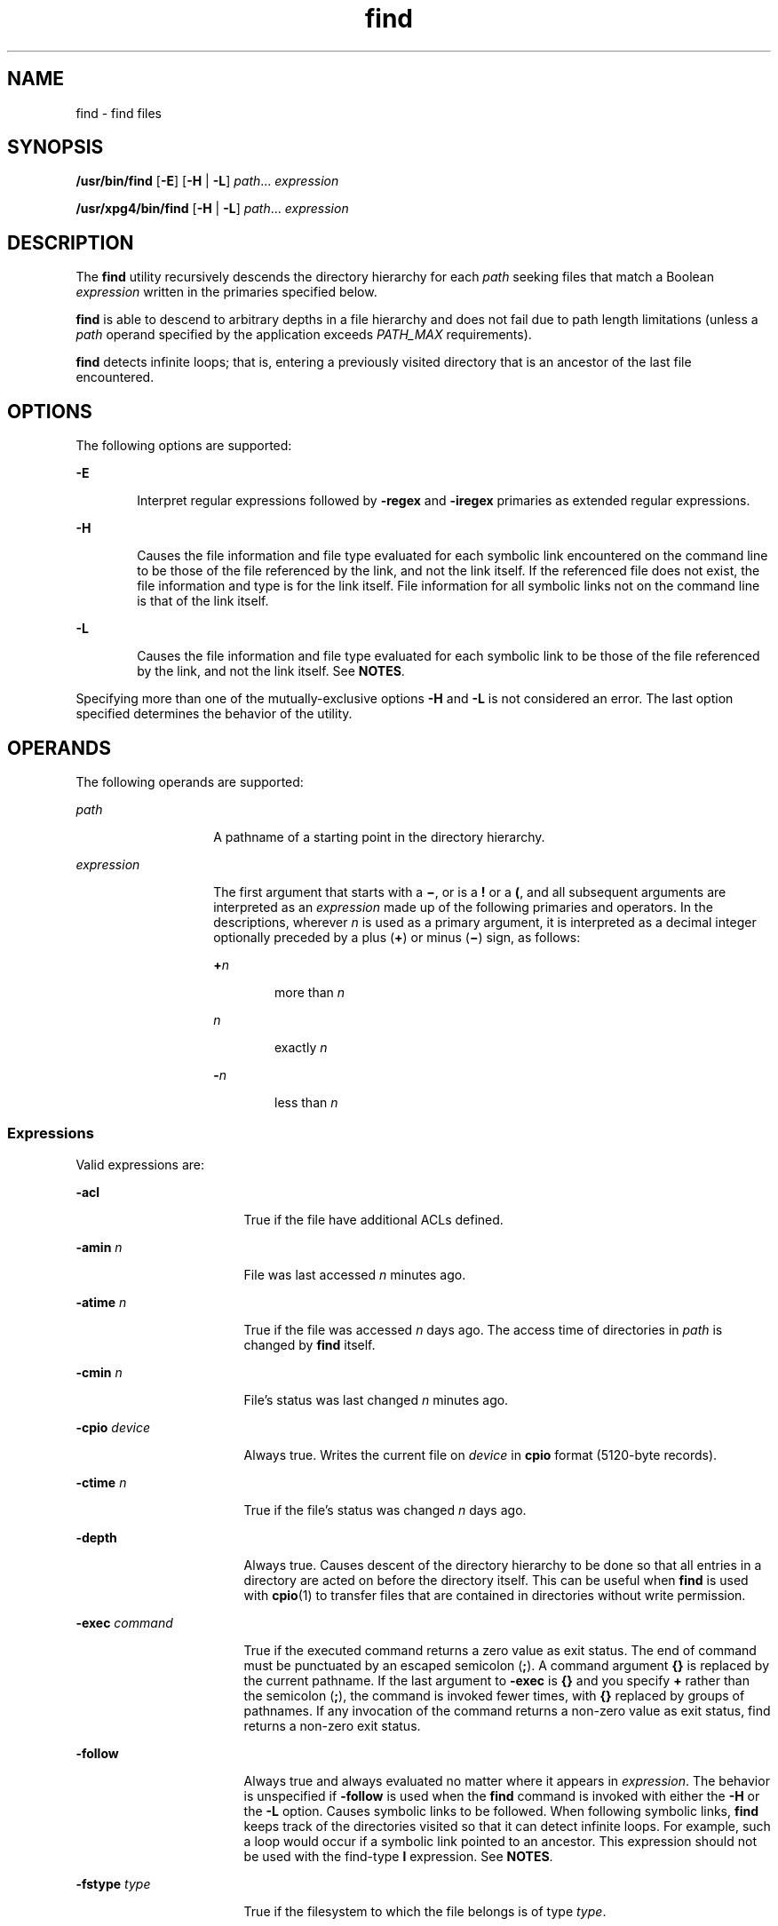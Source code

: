 '\" te
.\" Copyright 1989 AT&T
.\" Copyright (c) 2008, Sun Microsystems, Inc. All Rights Reserved
.\" Copyright 2011 Nexenta Systems, Inc. All rights reserved.
.\" Portions Copyright (c) 1992, X/Open Company Limited All Rights Reserved
.\"
.\" Sun Microsystems, Inc. gratefully acknowledges The Open Group for
.\" permission to reproduce portions of its copyrighted documentation.
.\" Original documentation from The Open Group can be obtained online at 
.\" http://www.opengroup.org/bookstore/.
.\" The Institute of Electrical and Electronics Engineers and The Open Group,
.\" have given us permission to reprint portions of their documentation.
.\" In the following statement, the phrase "this text" refers to portions of
.\" the system documentation. Portions of this text are reprinted and
.\" reproduced in electronic form in the Sun OS Reference Manual, from
.\" IEEE Std 1003.1, 2004 Edition, Standard for Information Technology --
.\" Portable Operating System Interface (POSIX), The Open Group Base
.\" Specifications Issue 6, Copyright (C) 2001-2004 by the Institute of
.\" Electrical and Electronics Engineers, Inc and The Open Group. In the event
.\" of any discrepancy between these versions and the original IEEE and
.\" The Open Group Standard, the original IEEE and The Open Group Standard
.\" is the referee document. The original Standard can be obtained online
.\" at http://www.opengroup.org/unix/online.html.
.\" This notice shall appear on any product containing this material.
.\" The contents of this file are subject to the terms of the Common Development
.\" and Distribution License (the "License").  You may not use this file except
.\" in compliance with the License.
.\" You can obtain a copy of the license at usr/src/OPENSOLARIS.LICENSE or
.\" http://www.opensolaris.org/os/licensing.  See the License for the specific
.\" language governing permissions and limitations under the License.
.\" When distributing Covered Code, include this CDDL HEADER in each file and
.\" include the License file at usr/src/OPENSOLARIS.LICENSE.  If applicable,
.\" add the following below this CDDL HEADER, with the fields enclosed by
.\" brackets "[]" replaced with your own identifying information:
.\" Portions Copyright [yyyy] [name of copyright owner]
.TH find 1 "5 Sep 2011" "SunOS 5.11" "User Commands"
.SH NAME
find \- find files
.SH SYNOPSIS
.LP
.nf
\fB/usr/bin/find\fR [\fB-E\fR] [\fB-H\fR | \fB-L\fR] \fIpath\fR... \fIexpression\fR
.fi

.LP
.nf
\fB/usr/xpg4/bin/find\fR [\fB-H\fR | \fB-L\fR] \fIpath\fR... \fIexpression\fR
.fi

.SH DESCRIPTION
.sp
.LP
The \fBfind\fR utility recursively descends the directory hierarchy for each
\fIpath\fR seeking files that match a Boolean \fIexpression\fR written in the
primaries specified below.
.sp
.LP
\fBfind\fR is able to descend to arbitrary depths in a file hierarchy and does
not fail due to path length limitations (unless a \fIpath\fR operand specified
by the application exceeds \fIPATH_MAX\fR requirements).
.sp
.LP
\fBfind\fR detects infinite loops; that is, entering a previously visited
directory that is an ancestor of the last file encountered.
.SH OPTIONS
.sp
.LP
The following options are supported:
.sp
.ne 2
.mk
.na
\fB\fB-E\fR\fR
.ad
.RS 6n
.rt  
Interpret regular expressions followed by \fB-regex\fR and \fB-iregex\fR
primaries as extended regular expressions.
.RE

.sp
.ne 2
.mk
.na
\fB\fB-H\fR\fR
.ad
.RS 6n
.rt  
Causes the file information and file type evaluated for each symbolic link
encountered on the command line to be those of the file referenced by the link,
and not the link itself. If the referenced file does not exist, the file
information and type is for the link itself. File information for all symbolic
links not on the command line is that of the link itself.
.RE

.sp
.ne 2
.mk
.na
\fB\fB-L\fR\fR
.ad
.RS 6n
.rt  
Causes the file information and file type evaluated for each symbolic link to
be those of the file referenced by the link, and not the link itself. See
\fBNOTES\fR.
.RE

.sp
.LP
Specifying more than one of the mutually-exclusive options \fB-H\fR and
\fB-L\fR is not considered an error. The last option specified determines the
behavior of the utility.
.SH OPERANDS
.sp
.LP
The following operands are supported:
.sp
.ne 2
.mk
.na
\fB\fIpath\fR\fR
.ad
.RS 14n
.rt  
A pathname of a starting point in the directory hierarchy.
.RE

.sp
.ne 2
.mk
.na
\fB\fIexpression\fR\fR
.ad
.RS 14n
.rt  
The first argument that starts with a \fB\(mi\fR, or is a \fB!\fR or a \fB(\fR,
and all subsequent arguments are interpreted as an \fIexpression\fR made up of
the following primaries and operators. In the descriptions, wherever \fIn\fR is
used as a primary argument, it is interpreted as a decimal integer optionally
preceded by a plus (\fB+\fR) or minus (\fB\(mi\fR) sign, as follows:
.sp
.ne 2
.mk
.na
\fB+\fIn\fR\fR
.ad
.RS 6n
.rt  
more than \fIn\fR
.RE

.sp
.ne 2
.mk
.na
\fB\fIn\fR\fR
.ad
.RS 6n
.rt  
exactly \fIn\fR
.RE

.sp
.ne 2
.mk
.na
\fB-\fIn\fR\fR
.ad
.RS 6n
.rt  
less than \fIn\fR
.RE

.RE

.SS "Expressions"
.sp
.LP
Valid expressions are:
.sp
.ne 2
.mk
.na
\fB\fB-acl\fR\fR
.ad
.RS 17n
.rt  
True if the file have additional ACLs defined.
.RE

.sp
.ne 2
.mk
.na
\fB\fB-amin\fR \fIn\fR\fR
.ad
.RS 17n
.rt  
File was last accessed \fIn\fR minutes ago.
.RE

.sp
.ne 2
.mk
.na
\fB\fB-atime\fR \fIn\fR\fR
.ad
.RS 17n
.rt  
True if the file was accessed \fIn\fR days ago. The access time of directories
in \fIpath\fR is changed by \fBfind\fR itself.
.RE

.sp
.ne 2
.mk
.na
\fB\fB-cmin\fR \fIn\fR\fR
.ad
.RS 17n
.rt  
File's status was last changed \fIn\fR minutes ago.
.RE

.sp
.ne 2
.mk
.na
\fB\fB-cpio\fR \fIdevice\fR\fR
.ad
.RS 17n
.rt  
Always true. Writes the current file on \fIdevice\fR in \fBcpio\fR format
(5120-byte records).
.RE

.sp
.ne 2
.mk
.na
\fB\fB-ctime\fR \fIn\fR\fR
.ad
.RS 17n
.rt  
True if the file's status was changed \fIn\fR days ago.
.RE

.sp
.ne 2
.mk
.na
\fB\fB-depth\fR\fR
.ad
.RS 17n
.rt  
Always true. Causes descent of the directory hierarchy to be done so that all
entries in a directory are acted on before the directory itself. This can be
useful when \fBfind\fR is used with \fBcpio\fR(1) to transfer files that are
contained in directories without write permission.
.RE

.sp
.ne 2
.mk
.na
\fB\fB-exec\fR \fIcommand\fR\fR
.ad
.RS 17n
.rt  
True if the executed command returns a zero value as exit status. The end of
command must be punctuated by an escaped semicolon (\fB;\fR). A command
argument \fB{}\fR is replaced by the current pathname. If the last argument to
\fB-exec\fR is \fB{}\fR and you specify \fB+\fR rather than the semicolon
(\fB;\fR), the command is invoked fewer times, with \fB{}\fR replaced by groups
of pathnames. If any invocation of the command returns a non-zero value as exit
status, find returns a non-zero exit status.
.RE

.sp
.ne 2
.mk
.na
\fB\fB-follow\fR\fR
.ad
.RS 17n
.rt  
Always true and always evaluated no matter where it appears in
\fIexpression\fR. The behavior is unspecified if \fB-follow\fR is used when the
\fBfind\fR command is invoked with either the \fB-H\fR or the \fB-L\fR option.
Causes symbolic links to be followed. When following symbolic links, \fBfind\fR
keeps track of the directories visited so that it can detect infinite loops.
For example, such a loop would occur if a symbolic link pointed to an ancestor.
This expression should not be used with the find-type \fBl\fR expression. See
\fBNOTES\fR.
.RE

.sp
.ne 2
.mk
.na
\fB\fB-fstype\fR \fItype\fR\fR
.ad
.RS 17n
.rt  
True if the filesystem to which the file belongs is of type \fItype\fR.
.RE

.sp
.ne 2
.mk
.na
\fB\fB-group\fR \fIgname\fR\fR
.ad
.RS 17n
.rt  
True if the file belongs to the group \fIgname\fR. If \fIgname\fR is numeric
and there's no such group name, it is taken as a group \fBID\fR.
.RE

.sp
.ne 2
.mk
.na
\fB\fB-groupacl\fR \fIgname\fR\fR
.ad
.RS 17n
.rt  
True if the file's ACL contains an entry for the group \fIgname\fR.
If \fIgname\fR is numeric and there's no such group name, it is taken
as a group \fBID\fR.
.RE

.sp
.ne 2
.mk
.na
\fB\fB-iname\fR \fIpattern\fR\fR
.ad
.RS 17n
.rt
Like \fB-name\fR, but the match is case insensitive.
.RE

.sp
.ne 2
.mk
.na
\fB\fB-inum\fR \fIn\fR\fR
.ad
.RS 17n
.rt  
True if the file has inode number \fIn\fR.
.RE

.sp
.ne 2
.mk
.na
\fB\fB-iregex\fR \fIpattern\fR\fR
.ad
.RS 17n
.rt
Like \fB-regex\fR, but the match is case insensitive.
.RE

.sp
.ne 2
.mk
.na
\fB\fB-links\fR \fIn\fR\fR
.ad
.RS 17n
.rt  
True if the file has \fIn\fR links.
.RE

.sp
.ne 2
.mk
.na
\fB\fB-local\fR\fR
.ad
.RS 17n
.rt  
True if the file system type is not a remote file system type as defined in the
\fB/etc/dfs/fstypes\fR file. \fBnfs\fR is used as the default remote filesystem
type if the \fB/etc/dfs/fstypes\fR file is not present. The \fB-local\fR option
descends the hierarchy of non-local directories. See \fBEXAMPLES\fR for an
example of how to search for local files without descending.
.RE

.sp
.ne 2
.mk
.na
\fB\fB-ls\fR\fR
.ad
.RS 17n
.rt  
Always true. Prints current pathname together with its associated statistics.
These include (respectively):
.RS +4
.TP
.ie t \(bu
.el o
inode number
.RE
.RS +4
.TP
.ie t \(bu
.el o
size in kilobytes (1024 bytes)
.RE
.RS +4
.TP
.ie t \(bu
.el o
protection mode
.RE
.RS +4
.TP
.ie t \(bu
.el o
number of hard links
.RE
.RS +4
.TP
.ie t \(bu
.el o
user
.RE
.RS +4
.TP
.ie t \(bu
.el o
group
.RE
.RS +4
.TP
.ie t \(bu
.el o
size in bytes
.RE
.RS +4
.TP
.ie t \(bu
.el o
modification time.
.RE
If the file is a special file, the size field instead contains the major and
minor device numbers.
.sp
If the file is a symbolic link, the pathname of the linked-to file is printed
preceded by `\fB\(->\fR\&'. The format is identical to that of \fBls\fR
\fB-gilds\fR (see \fBls\fR(1B)).
.sp
Formatting is done internally, without executing the \fBls\fR program.
.RE

.sp
.ne 2
.mk
.na
\fB\fB-maxdepth\fR \fIn\fR\fR
.ad
.RS 17n
.rt
Always true; descend at most \fIn\fR directory levels below the command
line arguments. If any \fB-maxdepth\fR primary is specified, it
applies to the entire expression even if it would not normally be
evaluated. \fB-maxdepth 0\fR limits the whole search to
the command line arguments.
.RE

.sp
.ne 2
.mk
.na
\fB\fB-mindepth\fR \fIn\fR\fR
.ad
.RS 17n
.rt
Always true; do not apply any tests or actions at levels less
than \fIn\fR. If any \fB-mindepth\fR primary is specified, it applies to the
entire expression even if it would not normally be evaluated.
\fB-mindepth 1\fR processes all but the command line arguments.
.RE

.sp
.ne 2
.mk
.na
\fB\fB-mmin\fR \fIn\fR\fR
.ad
.RS 17n
.rt  
File's data was last modified \fIn\fR minutes ago.
.RE

.sp
.ne 2
.mk
.na
\fB\fB-mount\fR\fR
.ad
.RS 17n
.rt  
Always true. Restricts the search to the file system containing the directory
specified. Does not list mount points to other file systems.
.RE

.sp
.ne 2
.mk
.na
\fB\fB-mtime\fR \fIn\fR\fR
.ad
.RS 17n
.rt  
True if the file's data was modified \fIn\fR days ago.
.RE

.sp
.ne 2
.mk
.na
\fB\fB-name\fR \fIpattern\fR\fR
.ad
.RS 17n
.rt  
True if \fIpattern\fR matches the basename of the current file name. Normal
shell file name generation characters (see \fBsh\fR(1)) can be used. A
backslash (\fB\|\e\|\fR) is used as an escape character within the pattern. The
pattern should be escaped or quoted when \fBfind\fR is invoked from the shell.
.sp
Unless the character '\fB\&.\fR' is explicitly specified in the beginning of
\fIpattern\fR, a current file name beginning with '\fB\&.\fR' does not match
\fIpattern\fR when using \fB/usr/bin/find\fR. \fB/usr/xpg4/bin/find\fR does not
make this distinction; wildcard file name generation characters can match file
names beginning with '\fB\&.\fR'.
.RE

.sp
.ne 2
.mk
.na
\fB\fB-ncpio\fR \fIdevice\fR\fR
.ad
.RS 17n
.rt  
Always true. Writes the current file on \fIdevice\fR in \fBcpio\fR \fB-c\fR
format (5120 byte records).
.RE

.sp
.ne 2
.mk
.na
\fB\fB-newer\fR \fIfile\fR\fR
.ad
.RS 17n
.rt  
True if the current file has been modified more recently than the argument
\fIfile\fR.
.RE

.sp
.ne 2
.mk
.na
\fB\fB-nogroup\fR\fR
.ad
.RS 17n
.rt  
True if the file belongs to non-existing group.
.RE

.sp
.ne 2
.mk
.na
\fB\fB-nouser\fR\fR
.ad
.RS 17n
.rt  
True if the file belongs to non-existing user.
.RE

.sp
.ne 2
.mk
.na
\fB\fB-ok\fR \fIcommand\fR\fR
.ad
.RS 17n
.rt  
Like \fB-exec\fR, except that the generated command line is printed with a
question mark first, and is executed only if the response is affirmative.
.RE

.sp
.ne 2
.mk
.na
\fB\fB-perm\fR [\fB-\fR]\fImode\fR\fR
.ad
.RS 17n
.rt  
The \fImode\fR argument is used to represent file mode bits. It is identical in
format to the symbolic mode operand, \fIsymbolic_mode_list\fR, described in
\fBchmod\fR(1), and is interpreted as follows. To start, a template is assumed
with all file mode bits cleared. An \fIop\fR symbol of:
.sp
.ne 2
.mk
.na
\fB\fB+\fR\fR
.ad
.RS 8n
.rt  
Set the appropriate mode bits in the template
.RE

.sp
.ne 2
.mk
.na
\fB\fB\(mi\fR\fR
.ad
.RS 8n
.rt  
Clear the appropriate bits
.RE

.sp
.ne 2
.mk
.na
\fB\fB=\fR\fR
.ad
.RS 8n
.rt  
Set the appropriate mode bits, without regard to the contents of the file mode
creation mask of the process
.RE

The \fIop\fR symbol of \fB\(mi\fR cannot be the first character of \fImode\fR,
to avoid ambiguity with the optional leading hyphen. Since the initial mode is
all bits off, there are no symbolic modes that need to use \fB\(mi\fR as the
first character.
.sp
If the hyphen is omitted, the primary evaluates as true when the file
permission bits exactly match the value of the resulting template.
.sp
Otherwise, if \fImode\fR is prefixed by a hyphen, the primary evaluates as true
if at least all the bits in the resulting template are set in the file
permission bits.
.RE

.sp
.ne 2
.mk
.na
\fB\fB-perm\fR [\fB-\fR]\fIonum\fR\fR
.ad
.RS 17n
.rt  
True if the file permission flags exactly match the octal number \fIonum\fR
(see \fBchmod\fR(1)). If \fIonum\fR is prefixed by a minus sign (\fB\(mi\fR),
only the bits that are set in \fIonum\fR are compared with the file permission
flags, and the expression evaluates true if they match.
.RE

.sp
.ne 2
.mk
.na
\fB\fB-print\fR\fR
.ad
.RS 17n
.rt  
Always true. Causes the current pathname to be printed.
.RE

.sp
.ne 2
.mk
.na
\fB\fB-print0\fR\fR
.ad
.RS 17n
.rt  
Always true. Causes the current pathname to be printed, terminated by an ASCII
NUL character (character code 0) instead of a newline.
.RE

.sp
.ne 2
.mk
.na
\fB\fB-prune\fR\fR
.ad
.RS 17n
.rt  
Always yields true. Does not examine any directories or files in the directory
structure below the \fIpattern\fR just matched. (See EXAMPLES). If \fB-depth\fR
is specified, \fB-prune\fR has no effect.
.RE

.sp
.ne 2
.mk
.na
\fB\fB-regex\fR \fIpattern\fR\fB
.ad
.RS 17n
.rt
True if the full path of the file matches \fIpattern\fR using regular
expressions.
.RE

.sp
.ne 2
.mk
.na
\fB\fB-size\fR \fIn\fR[\fBc\fR]\fR
.ad
.RS 17n
.rt  
True if the file is \fIn\fR blocks long (512 bytes per block). If \fIn\fR is
followed by a \fBc\fR, the size is in bytes.
.RE

.sp
.ne 2
.mk
.na
\fB\fB-type\fR \fIc\fR\fR
.ad
.RS 17n
.rt  
True if the type of the file is \fIc\fR, where \fIc\fR is \fBb\fR, \fBc\fR,
\fBd\fR, \fBD\fR, \fBf\fR, \fBl\fR, \fBp\fR, or \fBs\fR for block special file,
character special file, directory, door, plain file, symbolic link, fifo (named
pipe), or socket, respectively.
.RE

.sp
.ne 2
.mk
.na
\fB\fB-user\fR \fIuname\fR\fR
.ad
.RS 17n
.rt  
True if the file belongs to the user \fIuname\fR. If \fIuname\fR is numeric and
there's no such user name, it is taken as a user \fBID\fR.
.RE

.sp
.ne 2
.mk
.na
\fB\fB-useracl\fR \fIuname\fR\fR
.ad
.RS 17n
.rt  
True if the file's ACL contains an entry for the user \fIuname\fR.
If \fIuname\fR is numeric and there's no such user name, it is
taken as a user \fBID\fR.
.RE

.sp
.ne 2
.mk
.na
\fB\fB-xdev\fR\fR
.ad
.RS 17n
.rt  
Same as the \fB-mount\fR primary.
.RE

.sp
.ne 2
.mk
.na
\fB\fB-xattr\fR\fR
.ad
.RS 17n
.rt  
True if the file has extended attributes.
.RE

.SS "Complex Expressions"
.sp
.LP
The primaries can be combined using the following operators (in order of
decreasing precedence):
.sp
.ne 2
.mk
.na
\fB1)\fB(\fR\fIexpression\fR\fB)\fR\fR
.ad
.sp .6
.RS 4n
True if the parenthesized expression is true (parentheses are special to the
shell and must be escaped).
.RE

.sp
.ne 2
.mk
.na
\fB2)\fB!\fR\fIexpression\fR\fR
.ad
.sp .6
.RS 4n
The negation of a primary (\fB!\fR is the unary \fInot\fR operator).
.RE

.sp
.ne 2
.mk
.na
\fB3) \fIexpression\fR\fB[\fR\fB-a\fR\fB]\fR \fIexpression\fR\fR
.ad
.sp .6
.RS 4n
Concatenation of primaries (the \fIand\fR operation is implied by the
juxtaposition of two primaries).
.RE

.sp
.ne 2
.mk
.na
\fB4) \fIexpression\fR\fB\fR\fB-o\fR\fIexpression\fR\fR
.ad
.sp .6
.RS 4n
Alternation of primaries (\fB-o\fR is the \fIor\fR operator).
.RE

.sp
.LP
When you use \fBfind\fR in conjunction with \fBcpio\fR, if you use the \fB-L\fR
option with \fBcpio\fR, you must use the \fB-L\fR option or the \fB-follow\fR
primitive with \fBfind\fR and vice versa. Otherwise the results are
unspecified.
.sp
.LP
If no \fIexpression\fR is present, \fB-print\fR is used as the expression.
Otherwise, if the specified expression does not contain any of the primaries
\fB-exec\fR, \fB-ok\fR, \fB-ls\fR, or \fB-print\fR, the specified expression is
effectively replaced by:
.sp
.LP
(\fIspecified\fR) \fB-print\fR
.sp
.LP
The \fB-user\fR, \fB-group\fR, and \fB-newer\fR primaries each evaluate their
respective arguments only once. Invocation of \fIcommand\fR specified by
\fB-exec\fR or \fB-ok\fR does not affect subsequent primaries on the same file.
.SH USAGE
.sp
.LP
See \fBlargefile\fR(5) for the description of the behavior of \fBfind\fR when
encountering files greater than or equal to 2 Gbyte (2^31 bytes).
.SH EXAMPLES
.LP
\fBExample 1 \fRWriting Out the Hierarchy Directory
.sp
.LP
The following commands are equivalent:

.sp
.in +2
.nf
example% \fBfind .\fR
example% \fBfind . -print\fR
.fi
.in -2
.sp

.sp
.LP
They both write out the entire directory hierarchy from the current directory.

.LP
\fBExample 2 \fRRemoving Files
.sp
.LP
The following comand removes all files in your home directory named \fBa.out\fR
or \fB*.o\fR that have not been accessed for a week:

.sp
.in +2
.nf
example% \fBfind $HOME \e( -name a.out -o -name '*.o' \e) \e
       -atime +7 -exec rm {} \e;\fR 
.fi
.in -2
.sp

.LP
\fBExample 3 \fRPrinting All File Names But Skipping SCCS Directories
.sp
.LP
The following command recursively print all file names in the current directory
and below, but skipping \fBSCCS\fR directories:

.sp
.in +2
.nf
example% \fBfind . -name SCCS -prune -o -print\fR
.fi
.in -2
.sp

.LP
\fBExample 4 \fRPrinting all file names and the SCCS directory name
.sp
.LP
Recursively print all file names in the current directory and below, skipping
the contents of \fBSCCS\fR directories, but printing out the \fBSCCS\fR
directory name:

.sp
.in +2
.nf
example% \fBfind . -print -name SCCS -prune\fR
.fi
.in -2
.sp

.LP
\fBExample 5 \fRTesting for the Newer File
.sp
.LP
The following command is basically equivalent to the \fB-nt\fR extension to
\fBtest\fR(1):

.sp
.in +2
.nf
example$ \fBif [ -n "$(find
file1 -prune -newer file2)" ]; then

printf %s\e\en "file1 is newer than file2"\fR
.fi
.in -2
.sp

.LP
\fBExample 6 \fRSelecting a File Using 24-hour Mode
.sp
.LP
The descriptions of \fB-atime\fR, \fB-ctime\fR, and \fB-mtime\fR use the
terminology \fIn\fR ``24-hour periods''. For example, a file accessed at 23:59
is selected by:

.sp
.in +2
.nf
example% \fBfind . -atime -1 -print\fR
.fi
.in -2
.sp

.sp
.LP
at 00:01 the next day (less than 24 hours later, not more than one day ago).
The midnight boundary between days has no effect on the 24-hour calculation.

.LP
\fBExample 7 \fRPrinting Files Matching a User's Permission Mode
.sp
.LP
The following command recursively print all file names whose permission mode
exactly matches read, write, and execute access for user, and read and execute
access for group and other:

.sp
.in +2
.nf
example% \fBfind . -perm u=rwx,g=rx,o=rx\fR
.fi
.in -2
.sp

.sp
.LP
The above could alternatively be specified as follows:

.sp
.in +2
.nf
example% \fBfind . -perm a=rwx,g-w,o-w\fR
.fi
.in -2
.sp

.LP
\fBExample 8 \fRPrinting Files with Write Access for \fBother\fR
.sp
.LP
The following command recursively print all file names whose permission
includes, but is not limited to, write access for other:

.sp
.in +2
.nf
example% \fBfind . -perm -o+w\fR
.fi
.in -2
.sp

.LP
\fBExample 9 \fRPrinting Local Files without Descending Non-local Directories
.sp
.in +2
.nf
example% \fBfind . ! -local -prune -o -print\fR
.fi
.in -2
.sp

.LP
\fBExample 10 \fRPrinting the Files in the Name Space Possessing Extended
Attributes
.sp
.in +2
.nf
example% \fBfind . -xattr\fR
.fi
.in -2
.sp

.SH ENVIRONMENT VARIABLES
.sp
.LP
See \fBenviron\fR(5) for descriptions of the following environment variables
that affect the execution of \fBfind\fR: \fBLANG\fR, \fBLC_ALL\fR,
\fBLC_COLLATE\fR, \fBLC_CTYPE\fR, \fBLC_MESSAGES\fR, and \fBNLSPATH\fR.
.sp
.ne 2
.mk
.na
\fB\fBPATH\fR\fR
.ad
.RS 8n
.rt  
Determine the location of the \fIutility_name\fR for the \fB-exec\fR and
\fB-ok\fR primaries.
.RE

.sp
.LP
Affirmative responses are processed using the extended regular expression
defined for the \fByesexpr\fR keyword in the \fBLC_MESSAGES\fR category of the
user's locale. The locale specified in the \fBLC_COLLATE\fR category defines
the behavior of ranges, equivalence classes, and multi-character collating
elements used in the expression defined for \fByesexpr\fR. The locale specified
in \fBLC_CTYPE\fR determines the locale for interpretation of sequences of
bytes of text data a characters, the behavior of character classes used in the
expression defined for the \fByesexpr\fR. See \fBlocale\fR(5).
.SH EXIT STATUS
.sp
.LP
The following exit values are returned:
.sp
.ne 2
.mk
.na
\fB\fB0\fR\fR
.ad
.RS 6n
.rt  
All \fIpath\fR operands were traversed successfully.
.RE

.sp
.ne 2
.mk
.na
\fB\fB>0\fR\fR
.ad
.RS 6n
.rt  
An error occurred.
.RE

.SH FILES
.sp
.ne 2
.mk
.na
\fB\fB/etc/passwd\fR\fR
.ad
.RS 20n
.rt  
Password file
.RE

.sp
.ne 2
.mk
.na
\fB\fB/etc/group\fR\fR
.ad
.RS 20n
.rt  
Group file
.RE

.sp
.ne 2
.mk
.na
\fB\fB/etc/dfs/fstypes\fR\fR
.ad
.RS 20n
.rt  
File that registers distributed file system packages
.RE

.SH ATTRIBUTES
.sp
.LP
See \fBattributes\fR(5) for descriptions of the following attributes:
.sp

.sp
.TS
tab() box;
cw(2.75i) |cw(2.75i) 
lw(2.75i) |lw(2.75i) 
.
ATTRIBUTE TYPEATTRIBUTE VALUE
_
CSIEnabled
_
Interface StabilityCommitted
_
StandardSee \fBstandards\fR(5).
.TE

.SH SEE ALSO
.sp
.LP
\fBchmod\fR(1), \fBcpio\fR(1), \fBsh\fR(1), \fBtest\fR(1), \fBls\fR(1B),
\fBacl\fR(5), \fBregex\fR(5), \fBstat\fR(2), \fBumask\fR(2),
\fBattributes\fR(5), \fBenviron\fR(5), \fBfsattr\fR(5), \fBlargefile\fR(5),
\fBlocale\fR(5), \fBstandards\fR(5)
.SH WARNINGS
.sp
.LP
The following options are obsolete and will not be supported in future
releases:
.sp
.ne 2
.mk
.na
\fB\fB-cpio\fR \fIdevice\fR\fR
.ad
.RS 17n
.rt  
Always true. Writes the current file on \fIdevice\fR in \fBcpio\fR format
(5120-byte records).
.RE

.sp
.ne 2
.mk
.na
\fB\fB-ncpio\fR \fIdevice\fR\fR
.ad
.RS 17n
.rt  
Always true. Writes the current file on \fIdevice\fR in \fBcpio\fR \fB-c\fR
format (5120-byte records).
.RE

.SH NOTES
.sp
.LP
When using \fBfind\fR to determine files modified within a range of time, use
the \fB-mtime\fR argument \fBbefore\fR the \fB-print\fR argument. Otherwise,
\fBfind\fR gives all files.
.sp
.LP
Some files that might be under the Solaris root file system are actually mount
points for virtual file systems, such as \fBmntfs\fR or \fBnamefs\fR. When
comparing against a \fBufs\fR file system, such files are not selected if
\fB-mount\fR or \fB-xdev\fR is specified in the \fBfind\fR expression.
.sp
.LP
Using the \fB-L\fR or \fB-follow\fR option is not recommended when descending a
file-system hierarchy that is under the control of other users. In particular,
when using \fB-exec\fR, symbolic links can lead the \fBfind\fR command out of
the hierarchy in which it started. Using \fB-type\fR is not sufficient to
restrict the type of files on which the \fB-exec\fR command operates, because
there is an inherent race condition between the type-check performed by the
\fBfind\fR command and the time the executed command operates on the file
argument.

